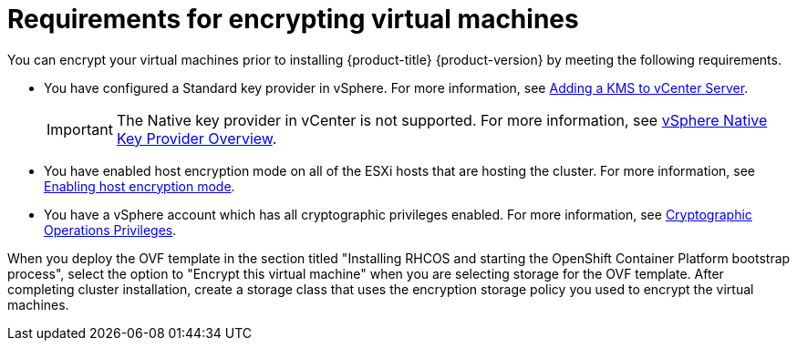 // module is included in the following assemblies:
// installing/installing_vsphere/upi-vsphere-installation-reqs.adoc

:_mod-docs-content-type: PROCEDURE
[id="installation-vsphere-encrypted-vms_{context}"]
= Requirements for encrypting virtual machines

You can encrypt your virtual machines prior to installing {product-title} {product-version} by meeting the following requirements.

* You have configured a Standard key provider in vSphere. For more information, see link:https://docs.vmware.com/en/VMware-vSphere/7.0/com.vmware.vsphere.vsan.doc/GUID-AC06B3C3-901F-402E-B25F-1EE7809D1264.html[Adding a KMS to vCenter Server].
+
[IMPORTANT]
====
The Native key provider in vCenter is not supported. For more information, see link:https://docs.vmware.com/en/VMware-vSphere/7.0/com.vmware.vsphere.security.doc/GUID-54B9FBA2-FDB1-400B-A6AE-81BF3AC9DF97.html[vSphere Native Key Provider Overview].
====

* You have enabled host encryption mode on all of the ESXi hosts that are hosting the cluster. For more information, see link:https://docs.vmware.com/en/VMware-vSphere/7.0/com.vmware.vsphere.security.doc/GUID-A9E1F016-51B3-472F-B8DE-803F6BDB70BC.html[Enabling host encryption mode].
* You have a vSphere account which has all cryptographic privileges enabled. For more information, see link:https://docs.vmware.com/en/VMware-vSphere/7.0/com.vmware.vsphere.security.doc/GUID-660CCB35-847F-46B3-81CA-10DDDB9D7AA9.html[Cryptographic Operations Privileges].

When you deploy the OVF template in the section titled "Installing RHCOS and starting the OpenShift Container Platform bootstrap process", select the option to "Encrypt this virtual machine" when you are selecting storage for the OVF template. After completing cluster installation, create a storage class that uses the encryption storage policy you used to encrypt the virtual machines.
